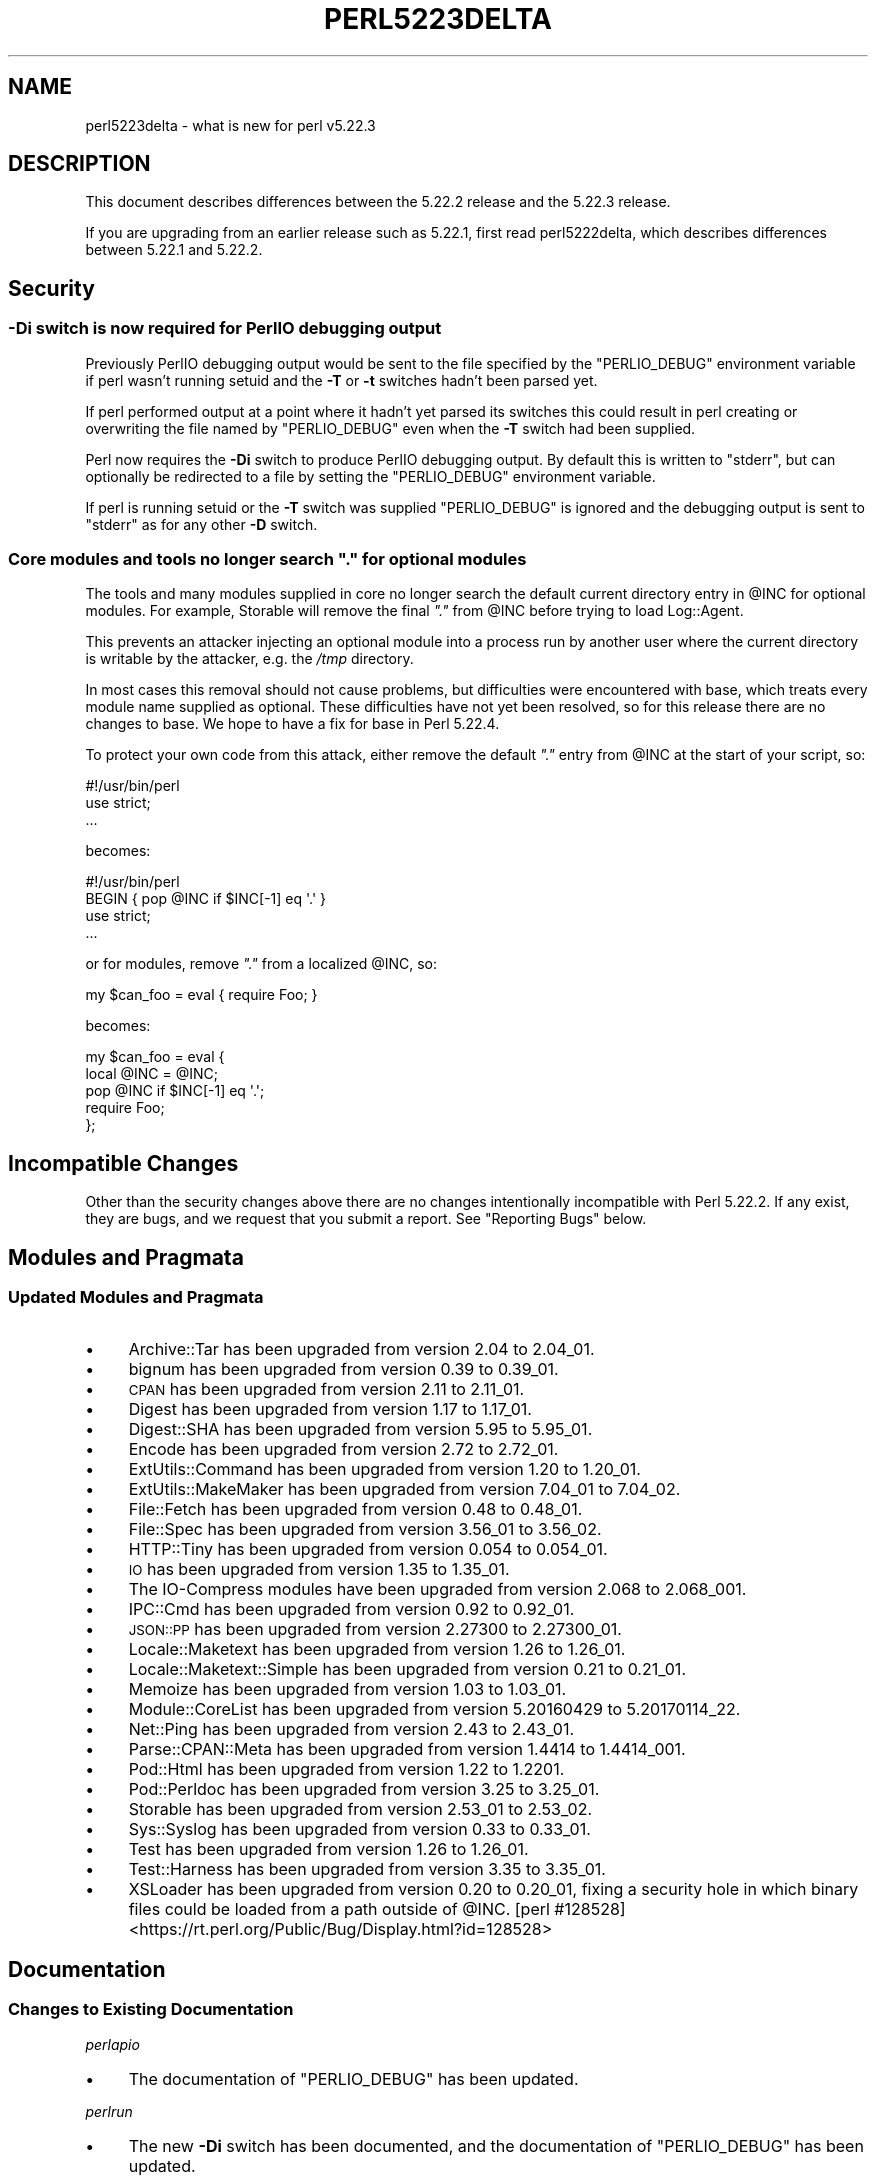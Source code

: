 .\" Automatically generated by Pod::Man 4.14 (Pod::Simple 3.40)
.\"
.\" Standard preamble:
.\" ========================================================================
.de Sp \" Vertical space (when we can't use .PP)
.if t .sp .5v
.if n .sp
..
.de Vb \" Begin verbatim text
.ft CW
.nf
.ne \\$1
..
.de Ve \" End verbatim text
.ft R
.fi
..
.\" Set up some character translations and predefined strings.  \*(-- will
.\" give an unbreakable dash, \*(PI will give pi, \*(L" will give a left
.\" double quote, and \*(R" will give a right double quote.  \*(C+ will
.\" give a nicer C++.  Capital omega is used to do unbreakable dashes and
.\" therefore won't be available.  \*(C` and \*(C' expand to `' in nroff,
.\" nothing in troff, for use with C<>.
.tr \(*W-
.ds C+ C\v'-.1v'\h'-1p'\s-2+\h'-1p'+\s0\v'.1v'\h'-1p'
.ie n \{\
.    ds -- \(*W-
.    ds PI pi
.    if (\n(.H=4u)&(1m=24u) .ds -- \(*W\h'-12u'\(*W\h'-12u'-\" diablo 10 pitch
.    if (\n(.H=4u)&(1m=20u) .ds -- \(*W\h'-12u'\(*W\h'-8u'-\"  diablo 12 pitch
.    ds L" ""
.    ds R" ""
.    ds C` ""
.    ds C' ""
'br\}
.el\{\
.    ds -- \|\(em\|
.    ds PI \(*p
.    ds L" ``
.    ds R" ''
.    ds C`
.    ds C'
'br\}
.\"
.\" Escape single quotes in literal strings from groff's Unicode transform.
.ie \n(.g .ds Aq \(aq
.el       .ds Aq '
.\"
.\" If the F register is >0, we'll generate index entries on stderr for
.\" titles (.TH), headers (.SH), subsections (.SS), items (.Ip), and index
.\" entries marked with X<> in POD.  Of course, you'll have to process the
.\" output yourself in some meaningful fashion.
.\"
.\" Avoid warning from groff about undefined register 'F'.
.de IX
..
.nr rF 0
.if \n(.g .if rF .nr rF 1
.if (\n(rF:(\n(.g==0)) \{\
.    if \nF \{\
.        de IX
.        tm Index:\\$1\t\\n%\t"\\$2"
..
.        if !\nF==2 \{\
.            nr % 0
.            nr F 2
.        \}
.    \}
.\}
.rr rF
.\"
.\" Accent mark definitions (@(#)ms.acc 1.5 88/02/08 SMI; from UCB 4.2).
.\" Fear.  Run.  Save yourself.  No user-serviceable parts.
.    \" fudge factors for nroff and troff
.if n \{\
.    ds #H 0
.    ds #V .8m
.    ds #F .3m
.    ds #[ \f1
.    ds #] \fP
.\}
.if t \{\
.    ds #H ((1u-(\\\\n(.fu%2u))*.13m)
.    ds #V .6m
.    ds #F 0
.    ds #[ \&
.    ds #] \&
.\}
.    \" simple accents for nroff and troff
.if n \{\
.    ds ' \&
.    ds ` \&
.    ds ^ \&
.    ds , \&
.    ds ~ ~
.    ds /
.\}
.if t \{\
.    ds ' \\k:\h'-(\\n(.wu*8/10-\*(#H)'\'\h"|\\n:u"
.    ds ` \\k:\h'-(\\n(.wu*8/10-\*(#H)'\`\h'|\\n:u'
.    ds ^ \\k:\h'-(\\n(.wu*10/11-\*(#H)'^\h'|\\n:u'
.    ds , \\k:\h'-(\\n(.wu*8/10)',\h'|\\n:u'
.    ds ~ \\k:\h'-(\\n(.wu-\*(#H-.1m)'~\h'|\\n:u'
.    ds / \\k:\h'-(\\n(.wu*8/10-\*(#H)'\z\(sl\h'|\\n:u'
.\}
.    \" troff and (daisy-wheel) nroff accents
.ds : \\k:\h'-(\\n(.wu*8/10-\*(#H+.1m+\*(#F)'\v'-\*(#V'\z.\h'.2m+\*(#F'.\h'|\\n:u'\v'\*(#V'
.ds 8 \h'\*(#H'\(*b\h'-\*(#H'
.ds o \\k:\h'-(\\n(.wu+\w'\(de'u-\*(#H)/2u'\v'-.3n'\*(#[\z\(de\v'.3n'\h'|\\n:u'\*(#]
.ds d- \h'\*(#H'\(pd\h'-\w'~'u'\v'-.25m'\f2\(hy\fP\v'.25m'\h'-\*(#H'
.ds D- D\\k:\h'-\w'D'u'\v'-.11m'\z\(hy\v'.11m'\h'|\\n:u'
.ds th \*(#[\v'.3m'\s+1I\s-1\v'-.3m'\h'-(\w'I'u*2/3)'\s-1o\s+1\*(#]
.ds Th \*(#[\s+2I\s-2\h'-\w'I'u*3/5'\v'-.3m'o\v'.3m'\*(#]
.ds ae a\h'-(\w'a'u*4/10)'e
.ds Ae A\h'-(\w'A'u*4/10)'E
.    \" corrections for vroff
.if v .ds ~ \\k:\h'-(\\n(.wu*9/10-\*(#H)'\s-2\u~\d\s+2\h'|\\n:u'
.if v .ds ^ \\k:\h'-(\\n(.wu*10/11-\*(#H)'\v'-.4m'^\v'.4m'\h'|\\n:u'
.    \" for low resolution devices (crt and lpr)
.if \n(.H>23 .if \n(.V>19 \
\{\
.    ds : e
.    ds 8 ss
.    ds o a
.    ds d- d\h'-1'\(ga
.    ds D- D\h'-1'\(hy
.    ds th \o'bp'
.    ds Th \o'LP'
.    ds ae ae
.    ds Ae AE
.\}
.rm #[ #] #H #V #F C
.\" ========================================================================
.\"
.IX Title "PERL5223DELTA 1"
.TH PERL5223DELTA 1 "2020-06-14" "perl v5.32.0" "Perl Programmers Reference Guide"
.\" For nroff, turn off justification.  Always turn off hyphenation; it makes
.\" way too many mistakes in technical documents.
.if n .ad l
.nh
.SH "NAME"
perl5223delta \- what is new for perl v5.22.3
.SH "DESCRIPTION"
.IX Header "DESCRIPTION"
This document describes differences between the 5.22.2 release and the 5.22.3
release.
.PP
If you are upgrading from an earlier release such as 5.22.1, first read
perl5222delta, which describes differences between 5.22.1 and 5.22.2.
.SH "Security"
.IX Header "Security"
.SS "\fB\-Di\fP switch is now required for PerlIO debugging output"
.IX Subsection "-Di switch is now required for PerlIO debugging output"
Previously PerlIO debugging output would be sent to the file specified by the
\&\f(CW\*(C`PERLIO_DEBUG\*(C'\fR environment variable if perl wasn't running setuid and the
\&\fB\-T\fR or \fB\-t\fR switches hadn't been parsed yet.
.PP
If perl performed output at a point where it hadn't yet parsed its switches
this could result in perl creating or overwriting the file named by
\&\f(CW\*(C`PERLIO_DEBUG\*(C'\fR even when the \fB\-T\fR switch had been supplied.
.PP
Perl now requires the \fB\-Di\fR switch to produce PerlIO debugging output.  By
default this is written to \f(CW\*(C`stderr\*(C'\fR, but can optionally be redirected to a
file by setting the \f(CW\*(C`PERLIO_DEBUG\*(C'\fR environment variable.
.PP
If perl is running setuid or the \fB\-T\fR switch was supplied \f(CW\*(C`PERLIO_DEBUG\*(C'\fR is
ignored and the debugging output is sent to \f(CW\*(C`stderr\*(C'\fR as for any other \fB\-D\fR
switch.
.ie n .SS "Core modules and tools no longer search \fI"".""\fP for optional modules"
.el .SS "Core modules and tools no longer search \fI``.''\fP for optional modules"
.IX Subsection "Core modules and tools no longer search . for optional modules"
The tools and many modules supplied in core no longer search the default
current directory entry in \f(CW@INC\fR for optional modules.  For
example, Storable will remove the final \fI\*(L".\*(R"\fR from \f(CW@INC\fR before trying to
load Log::Agent.
.PP
This prevents an attacker injecting an optional module into a process run by
another user where the current directory is writable by the attacker, e.g. the
\&\fI/tmp\fR directory.
.PP
In most cases this removal should not cause problems, but difficulties were
encountered with base, which treats every module name supplied as optional.
These difficulties have not yet been resolved, so for this release there are no
changes to base.  We hope to have a fix for base in Perl 5.22.4.
.PP
To protect your own code from this attack, either remove the default \fI\*(L".\*(R"\fR
entry from \f(CW@INC\fR at the start of your script, so:
.PP
.Vb 3
\&  #!/usr/bin/perl
\&  use strict;
\&  ...
.Ve
.PP
becomes:
.PP
.Vb 4
\&  #!/usr/bin/perl
\&  BEGIN { pop @INC if $INC[\-1] eq \*(Aq.\*(Aq }
\&  use strict;
\&  ...
.Ve
.PP
or for modules, remove \fI\*(L".\*(R"\fR from a localized \f(CW@INC\fR, so:
.PP
.Vb 1
\&  my $can_foo = eval { require Foo; }
.Ve
.PP
becomes:
.PP
.Vb 5
\&  my $can_foo = eval {
\&      local @INC = @INC;
\&      pop @INC if $INC[\-1] eq \*(Aq.\*(Aq;
\&      require Foo;
\&  };
.Ve
.SH "Incompatible Changes"
.IX Header "Incompatible Changes"
Other than the security changes above there are no changes intentionally
incompatible with Perl 5.22.2.  If any exist, they are bugs, and we request
that you submit a report.  See \*(L"Reporting Bugs\*(R" below.
.SH "Modules and Pragmata"
.IX Header "Modules and Pragmata"
.SS "Updated Modules and Pragmata"
.IX Subsection "Updated Modules and Pragmata"
.IP "\(bu" 4
Archive::Tar has been upgraded from version 2.04 to 2.04_01.
.IP "\(bu" 4
bignum has been upgraded from version 0.39 to 0.39_01.
.IP "\(bu" 4
\&\s-1CPAN\s0 has been upgraded from version 2.11 to 2.11_01.
.IP "\(bu" 4
Digest has been upgraded from version 1.17 to 1.17_01.
.IP "\(bu" 4
Digest::SHA has been upgraded from version 5.95 to 5.95_01.
.IP "\(bu" 4
Encode has been upgraded from version 2.72 to 2.72_01.
.IP "\(bu" 4
ExtUtils::Command has been upgraded from version 1.20 to 1.20_01.
.IP "\(bu" 4
ExtUtils::MakeMaker has been upgraded from version 7.04_01 to 7.04_02.
.IP "\(bu" 4
File::Fetch has been upgraded from version 0.48 to 0.48_01.
.IP "\(bu" 4
File::Spec has been upgraded from version 3.56_01 to 3.56_02.
.IP "\(bu" 4
HTTP::Tiny has been upgraded from version 0.054 to 0.054_01.
.IP "\(bu" 4
\&\s-1IO\s0 has been upgraded from version 1.35 to 1.35_01.
.IP "\(bu" 4
The IO-Compress modules have been upgraded from version 2.068 to 2.068_001.
.IP "\(bu" 4
IPC::Cmd has been upgraded from version 0.92 to 0.92_01.
.IP "\(bu" 4
\&\s-1JSON::PP\s0 has been upgraded from version 2.27300 to 2.27300_01.
.IP "\(bu" 4
Locale::Maketext has been upgraded from version 1.26 to 1.26_01.
.IP "\(bu" 4
Locale::Maketext::Simple has been upgraded from version 0.21 to 0.21_01.
.IP "\(bu" 4
Memoize has been upgraded from version 1.03 to 1.03_01.
.IP "\(bu" 4
Module::CoreList has been upgraded from version 5.20160429 to 5.20170114_22.
.IP "\(bu" 4
Net::Ping has been upgraded from version 2.43 to 2.43_01.
.IP "\(bu" 4
Parse::CPAN::Meta has been upgraded from version 1.4414 to 1.4414_001.
.IP "\(bu" 4
Pod::Html has been upgraded from version 1.22 to 1.2201.
.IP "\(bu" 4
Pod::Perldoc has been upgraded from version 3.25 to 3.25_01.
.IP "\(bu" 4
Storable has been upgraded from version 2.53_01 to 2.53_02.
.IP "\(bu" 4
Sys::Syslog has been upgraded from version 0.33 to 0.33_01.
.IP "\(bu" 4
Test has been upgraded from version 1.26 to 1.26_01.
.IP "\(bu" 4
Test::Harness has been upgraded from version 3.35 to 3.35_01.
.IP "\(bu" 4
XSLoader has been upgraded from version 0.20 to 0.20_01, fixing a security
hole in which binary files could be loaded from a path outside of \f(CW@INC\fR.
[perl #128528] <https://rt.perl.org/Public/Bug/Display.html?id=128528>
.SH "Documentation"
.IX Header "Documentation"
.SS "Changes to Existing Documentation"
.IX Subsection "Changes to Existing Documentation"
\fIperlapio\fR
.IX Subsection "perlapio"
.IP "\(bu" 4
The documentation of \f(CW\*(C`PERLIO_DEBUG\*(C'\fR has been updated.
.PP
\fIperlrun\fR
.IX Subsection "perlrun"
.IP "\(bu" 4
The new \fB\-Di\fR switch has been documented, and the documentation of
\&\f(CW\*(C`PERLIO_DEBUG\*(C'\fR has been updated.
.SH "Testing"
.IX Header "Testing"
.IP "\(bu" 4
A new test script, \fIt/run/switchDx.t\fR, has been added to test that the new
\&\fB\-Di\fR switch is working correctly.
.SH "Selected Bug Fixes"
.IX Header "Selected Bug Fixes"
.IP "\(bu" 4
The \f(CW\*(C`PadlistNAMES\*(C'\fR macro is an lvalue again.
.SH "Acknowledgements"
.IX Header "Acknowledgements"
Perl 5.22.3 represents approximately 9 months of development since Perl 5.22.2
and contains approximately 4,400 lines of changes across 240 files from 20
authors.
.PP
Excluding auto-generated files, documentation and release tools, there were
approximately 2,200 lines of changes to 170 .pm, .t, .c and .h files.
.PP
Perl continues to flourish into its third decade thanks to a vibrant community
of users and developers.  The following people are known to have contributed
the improvements that became Perl 5.22.3:
.PP
Aaron Crane, Abigail, Alex Vandiver, Aristotle Pagaltzis, Chad Granum, Chris
\&'BinGOs' Williams, Craig A. Berry, David Mitchell, Father Chrysostomos, James E
Keenan, Jarkko Hietaniemi, Karen Etheridge, Karl Williamson, Matthew Horsfall,
Niko Tyni, Ricardo Signes, Sawyer X, Stevan Little, Steve Hay, Tony Cook.
.PP
The list above is almost certainly incomplete as it is automatically generated
from version control history.  In particular, it does not include the names of
the (very much appreciated) contributors who reported issues to the Perl bug
tracker.
.PP
Many of the changes included in this version originated in the \s-1CPAN\s0 modules
included in Perl's core.  We're grateful to the entire \s-1CPAN\s0 community for
helping Perl to flourish.
.PP
For a more complete list of all of Perl's historical contributors, please see
the \fI\s-1AUTHORS\s0\fR file in the Perl source distribution.
.SH "Reporting Bugs"
.IX Header "Reporting Bugs"
If you find what you think is a bug, you might check the articles recently
posted to the comp.lang.perl.misc newsgroup and the Perl bug database at
https://rt.perl.org/ .  There may also be information at http://www.perl.org/ ,
the Perl Home Page.
.PP
If you believe you have an unreported bug, please run the perlbug program
included with your release.  Be sure to trim your bug down to a tiny but
sufficient test case.  Your bug report, along with the output of \f(CW\*(C`perl \-V\*(C'\fR,
will be sent off to perlbug@perl.org to be analysed by the Perl porting team.
.PP
If the bug you are reporting has security implications, which make it
inappropriate to send to a publicly archived mailing list, then please send it
to perl5\-security\-report@perl.org.  This points to a closed subscription
unarchived mailing list, which includes all the core committers, who will be
able to help assess the impact of issues, figure out a resolution, and help
co-ordinate the release of patches to mitigate or fix the problem across all
platforms on which Perl is supported.  Please only use this address for
security issues in the Perl core, not for modules independently distributed on
\&\s-1CPAN.\s0
.SH "SEE ALSO"
.IX Header "SEE ALSO"
The \fIChanges\fR file for an explanation of how to view exhaustive details on
what changed.
.PP
The \fI\s-1INSTALL\s0\fR file for how to build Perl.
.PP
The \fI\s-1README\s0\fR file for general stuff.
.PP
The \fIArtistic\fR and \fICopying\fR files for copyright information.
.SH "POD ERRORS"
.IX Header "POD ERRORS"
Hey! \fBThe above document had some coding errors, which are explained below:\fR
.IP "Around line 1:" 4
.IX Item "Around line 1:"
This document probably does not appear as it should, because its \*(L"=encoding utf8\*(R" line calls for an unsupported encoding.  [Encode.pm v?'s supported encodings are: ]
.Sp
Couldn't do =encoding utf8: This document probably does not appear as it should, because its \*(L"=encoding utf8\*(R" line calls for an unsupported encoding.  [Encode.pm v?'s supported encodings are: ]
